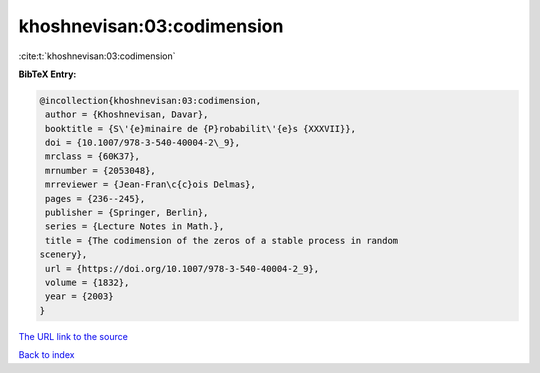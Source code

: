 khoshnevisan:03:codimension
===========================

:cite:t:`khoshnevisan:03:codimension`

**BibTeX Entry:**

.. code-block:: bibtex

   @incollection{khoshnevisan:03:codimension,
    author = {Khoshnevisan, Davar},
    booktitle = {S\'{e}minaire de {P}robabilit\'{e}s {XXXVII}},
    doi = {10.1007/978-3-540-40004-2\_9},
    mrclass = {60K37},
    mrnumber = {2053048},
    mrreviewer = {Jean-Fran\c{c}ois Delmas},
    pages = {236--245},
    publisher = {Springer, Berlin},
    series = {Lecture Notes in Math.},
    title = {The codimension of the zeros of a stable process in random
   scenery},
    url = {https://doi.org/10.1007/978-3-540-40004-2_9},
    volume = {1832},
    year = {2003}
   }
`The URL link to the source <ttps://doi.org/10.1007/978-3-540-40004-2_9}>`_


`Back to index <../By-Cite-Keys.html>`_
